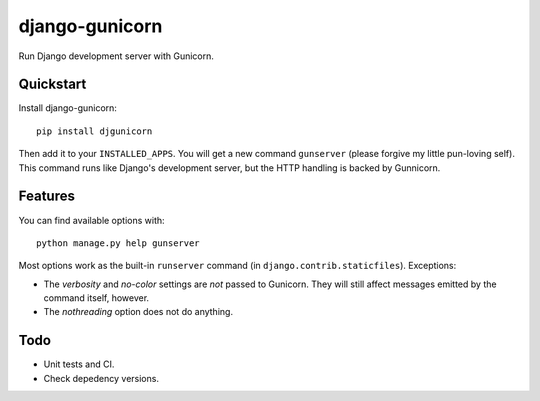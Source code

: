 =============================
django-gunicorn
=============================

Run Django development server with Gunicorn.


Quickstart
----------

Install django-gunicorn::

    pip install djgunicorn

Then add it to your ``INSTALLED_APPS``. You will get a new command
``gunserver`` (please forgive my little pun-loving self). This command
runs like Django's development server, but the HTTP handling is backed by
Gunnicorn.


Features
--------

You can find available options with::

    python manage.py help gunserver

Most options work as the built-in ``runserver`` command (in
``django.contrib.staticfiles``). Exceptions:

* The `verbosity` and `no-color` settings are *not* passed to Gunicorn. They
  will still affect messages emitted by the command itself, however.
* The `nothreading` option does not do anything.


Todo
----

* Unit tests and CI.
* Check depedency versions.

